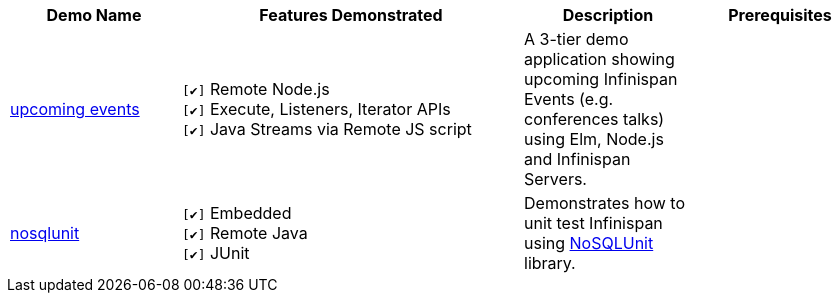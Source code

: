 :checkedbox: pass:normal[`[&#10004;]`]

[cols="1,2,1,1", options="header"] 
|===
|Demo Name |Features Demonstrated| Description| Prerequisites

|https://github.com/infinispan-demos/infinispan-events[upcoming events]
|
{checkedbox} Remote Node.js +
{checkedbox} Execute, Listeners, Iterator APIs +
{checkedbox} Java Streams via Remote JS script +
|
A 3-tier demo application showing upcoming Infinispan Events (e.g. conferences talks) using Elm, Node.js and Infinispan Servers.
|

|https://github.com/infinispan-demos/infinispan-nosqlunit-demo[nosqlunit]
|
{checkedbox} Embedded +
{checkedbox} Remote Java +
{checkedbox} JUnit
|
Demonstrates how to unit test Infinispan using https://github.com/lordofthejars/nosql-unit[NoSQLUnit] library.
|

|===
